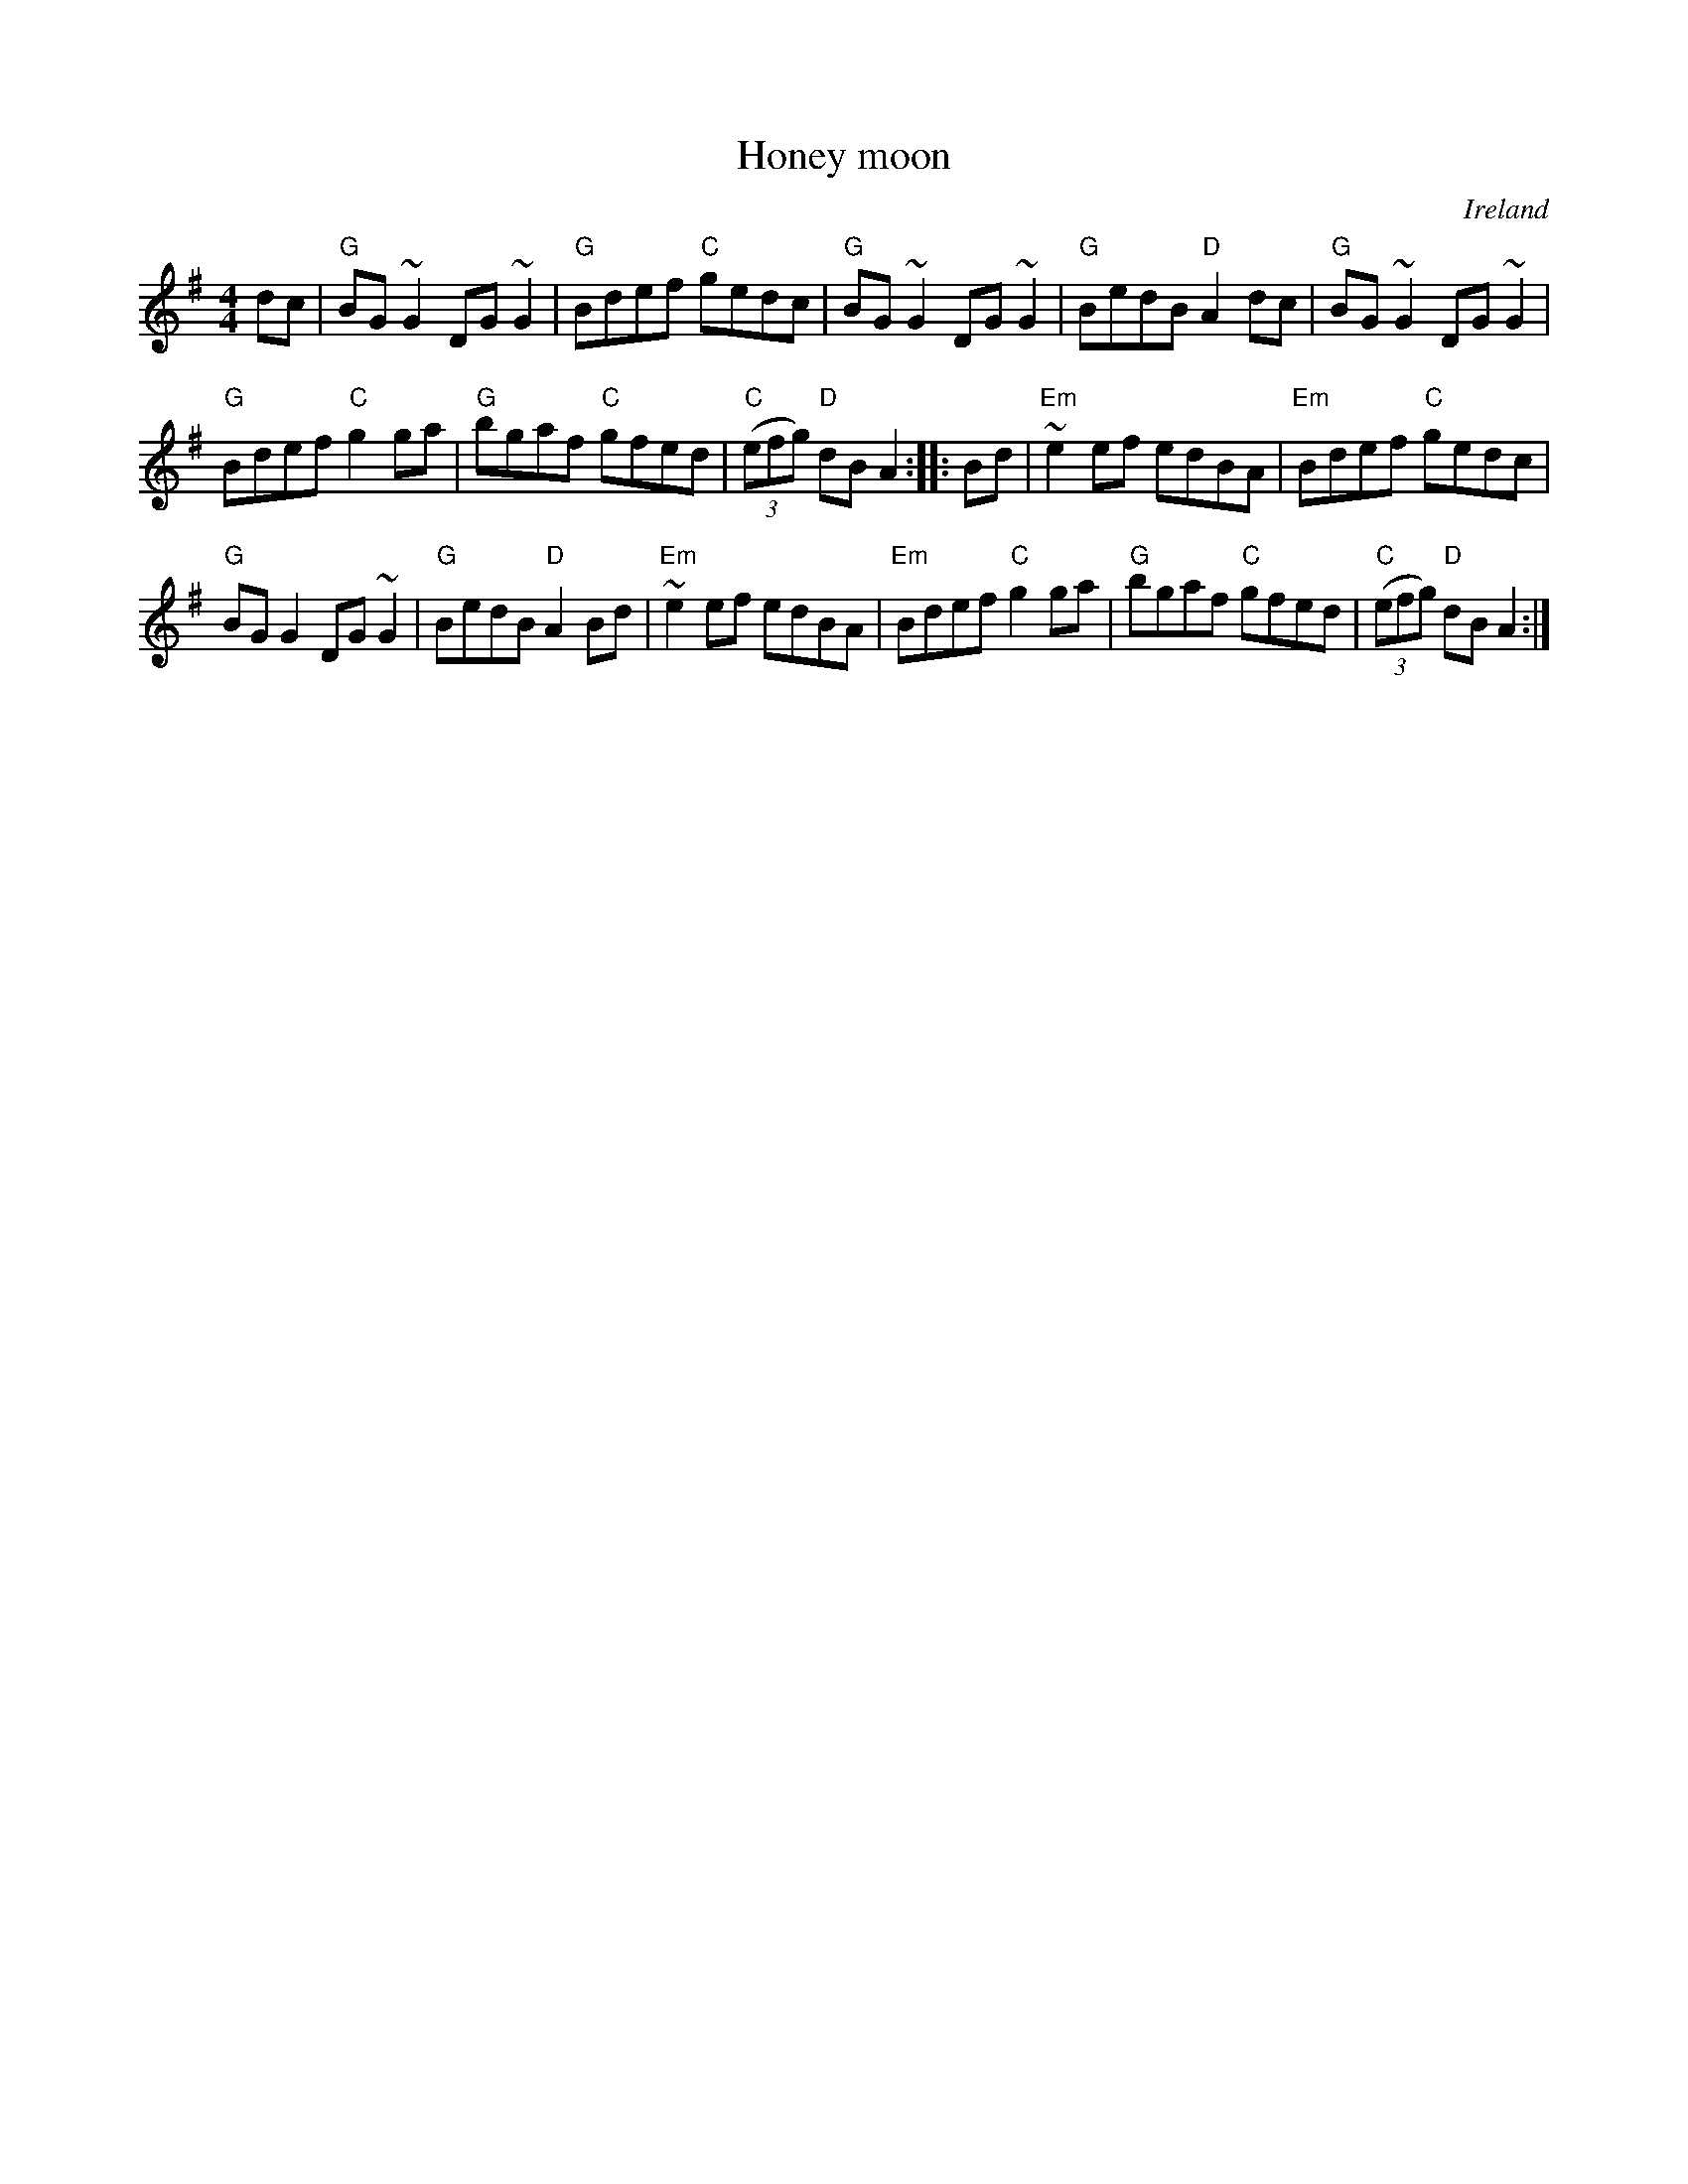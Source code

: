 X:117
T:Honey moon
R:Reel
O:Ireland
B:Kerr's Second p33
S:several web abc's
S:My arrangement from various sources
Z:Transcription, arrangement, chords:Mike Long
M:4/4
L:1/8
K:G
dc|\
"G"BG~G2 DG~G2|"G"Bdef "C"gedc|"G"BG~G2 DG~G2|"G"BedB "D"A2dc|\
"G"BG~G2 DG~G2|
"G"Bdef "C"g2ga|"G"bgaf "C"gfed|"C"(3(efg) "D"dBA2:|\
|:Bd|\
"Em"~e2ef edBA|"Em"Bdef "C"gedc|
"G"BGG2 DG~G2|"G"BedB "D"A2Bd|\
"Em"~e2ef edBA|"Em"Bdef "C"g2ga|"G"bgaf "C"gfed|"C"(3(efg) "D"dBA2:|
